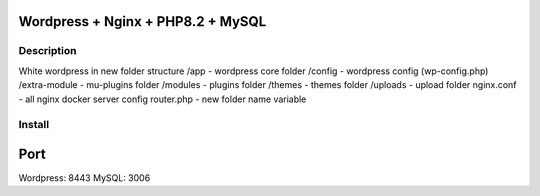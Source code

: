 Wordpress + Nginx + PHP8.2 + MySQL
==================================

Description
-----------

White wordpress in new folder structure
/app - wordpress core folder
/config - wordpress config (wp-config.php)
/extra-module - mu-plugins folder
/modules - plugins folder
/themes - themes folder
/uploads - upload folder
nginx.conf - all nginx docker server config
router.php - new folder name variable

Install
-------

.. code::bash

    docker-compose -f docker-compose.yml up -d

Port
====

Wordpress: 8443
MySQL: 3006
